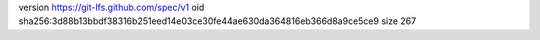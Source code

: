 version https://git-lfs.github.com/spec/v1
oid sha256:3d88b13bbdf38316b251eed14e03ce30fe44ae630da364816eb366d8a9ce5ce9
size 267
